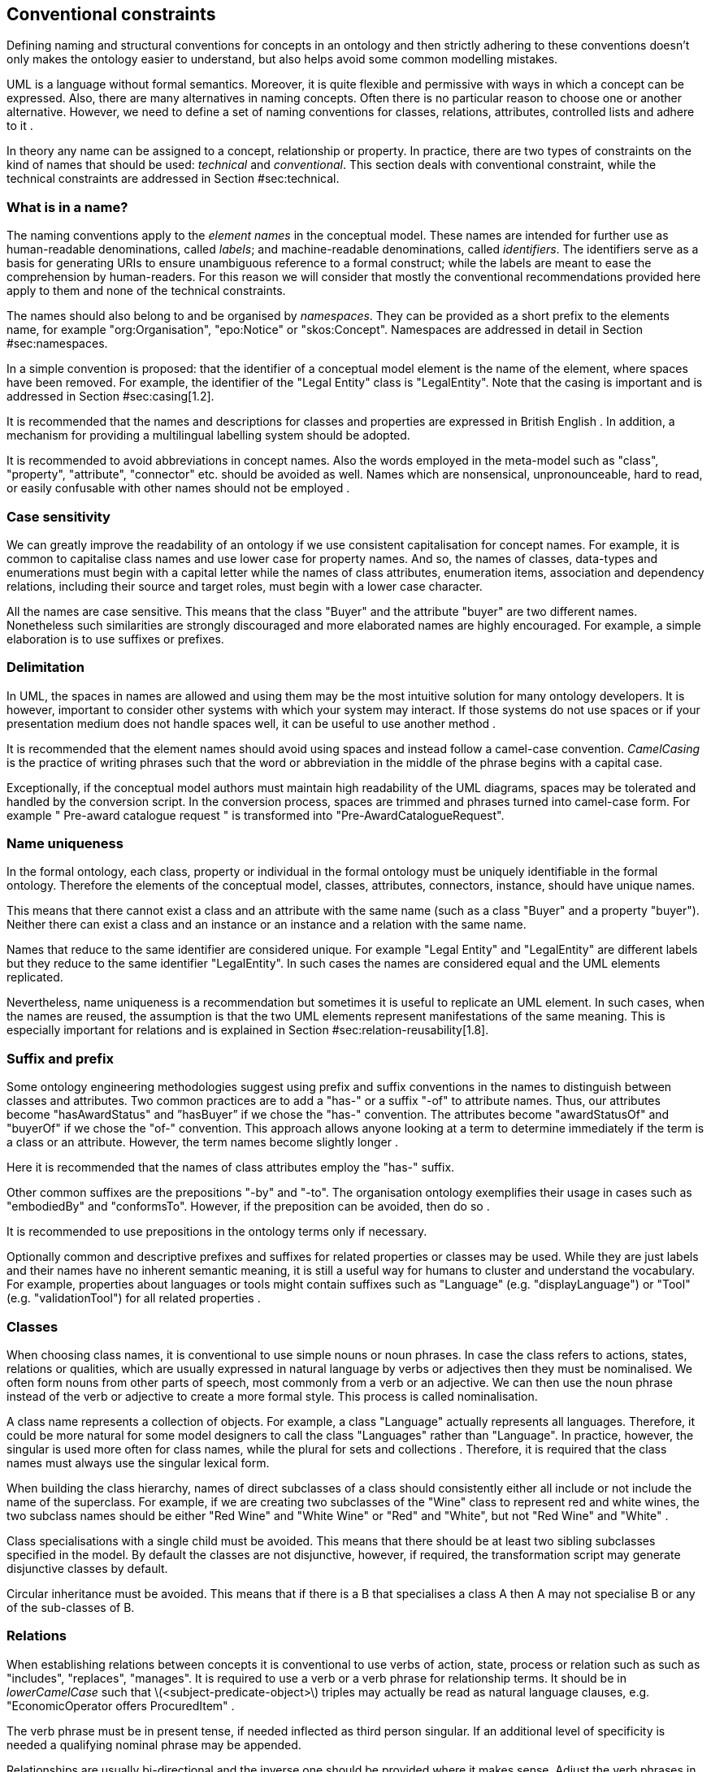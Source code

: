 [[sec:conventional]]
== Conventional constraints

Defining naming and structural conventions for concepts in an ontology and then strictly adhering to these conventions doesn’t only makes the ontology easier to understand, but also helps avoid some common modelling mistakes.

UML is a language without formal semantics. Moreover, it is quite flexible and permissive with ways in which a concept can be expressed. Also, there are many alternatives in naming concepts. Often there is no particular reason to choose one or another alternative. However, we need to define a set of naming conventions for classes, relations, attributes, controlled lists and adhere to it .

In theory any name can be assigned to a concept, relationship or property. In practice, there are two types of constraints on the kind of names that should be used: _technical_ and _conventional_. This section deals with conventional constraint, while the technical constraints are addressed in Section #sec:technical[[sec:technical]].

[[sec:name]]
=== What is in a name?

The naming conventions apply to the _element names_ in the conceptual model. These names are intended for further use as human-readable denominations, called _labels_; and machine-readable denominations, called _identifiers_. The identifiers serve as a basis for generating URIs to ensure unambiguous reference to a formal construct; while the labels are meant to ease the comprehension by human-readers. For this reason we will consider that mostly the conventional recommendations provided here apply to them and none of the technical constraints.

The names should also belong to and be organised by _namespaces_. They can be provided as a short prefix to the elements name, for example "org:Organisation", "epo:Notice" or "skos:Concept". Namespaces are addressed in detail in Section #sec:namespaces[[sec:namespaces]].

In a simple convention is proposed: that the identifier of a conceptual model element is the name of the element, where spaces have been removed. For example, the identifier of the "Legal Entity" class is "LegalEntity". Note that the casing is important and is addressed in Section #sec:casing[1.2].

It is recommended that the names and descriptions for classes and properties are expressed in British English . In addition, a mechanism for providing a multilingual labelling system should be adopted.

It is recommended to avoid abbreviations in concept names. Also the words employed in the meta-model such as "class", "property", "attribute", "connector" etc. should be avoided as well. Names which are nonsensical, unpronounceable, hard to read, or easily confusable with other names should not be employed .

[[sec:casing]]
=== Case sensitivity

We can greatly improve the readability of an ontology if we use consistent capitalisation for concept names. For example, it is common to capitalise class names and use lower case for property names. And so, the names of classes, data-types and enumerations must begin with a capital letter while the names of class attributes, enumeration items, association and dependency relations, including their source and target roles, must begin with a lower case character.

All the names are case sensitive. This means that the class "Buyer" and the attribute "buyer" are two different names. Nonetheless such similarities are strongly discouraged and more elaborated names are highly encouraged. For example, a simple elaboration is to use suffixes or prefixes.

[[sec:delimitation]]
=== Delimitation

In UML, the spaces in names are allowed and using them may be the most intuitive solution for many ontology developers. It is however, important to consider other systems with which your system may interact. If those systems do not use spaces or if your presentation medium does not handle spaces well, it can be useful to use another method .

It is recommended that the element names should avoid using spaces and instead follow a camel-case convention. _CamelCasing_ is the practice of writing phrases such that the word or abbreviation in the middle of the phrase begins with a capital case.

Exceptionally, if the conceptual model authors must maintain high readability of the UML diagrams, spaces may be tolerated and handled by the conversion script. In the conversion process, spaces are trimmed and phrases turned into camel-case form. For example " Pre-award catalogue request " is transformed into "Pre-AwardCatalogueRequest".

[[sec:uniqueness]]
=== Name uniqueness

In the formal ontology, each class, property or individual in the formal ontology must be uniquely identifiable in the formal ontology. Therefore the elements of the conceptual model, classes, attributes, connectors, instance, should have unique names.

This means that there cannot exist a class and an attribute with the same name (such as a class "Buyer" and a property "buyer"). Neither there can exist a class and an instance or an instance and a relation with the same name.

Names that reduce to the same identifier are considered unique. For example "Legal Entity" and "LegalEntity" are different labels but they reduce to the same identifier "LegalEntity". In such cases the names are considered equal and the UML elements replicated.

Nevertheless, name uniqueness is a recommendation but sometimes it is useful to replicate an UML element. In such cases, when the names are reused, the assumption is that the two UML elements represent manifestations of the same meaning. This is especially important for relations and is explained in Section #sec:relation-reusability[1.8].

[[sec:suffix-prefix]]
=== Suffix and prefix

Some ontology engineering methodologies suggest using prefix and suffix conventions in the names to distinguish between classes and attributes. Two common practices are to add a "has-" or a suffix "-of" to attribute names. Thus, our attributes become "hasAwardStatus" and ”hasBuyer” if we chose the "has-" convention. The attributes become "awardStatusOf" and "buyerOf" if we chose the "of-" convention. This approach allows anyone looking at a term to determine immediately if the term is a class or an attribute. However, the term names become slightly longer .

Here it is recommended that the names of class attributes employ the "has-" suffix.

Other common suffixes are the prepositions "-by" and "-to". The organisation ontology exemplifies their usage in cases such as "embodiedBy" and "conformsTo". However, if the preposition can be avoided, then do so .

It is recommended to use prepositions in the ontology terms only if necessary.

Optionally common and descriptive prefixes and suffixes for related properties or classes may be used. While they are just labels and their names have no inherent semantic meaning, it is still a useful way for humans to cluster and understand the vocabulary. For example, properties about languages or tools might contain suffixes such as "Language" (e.g. "displayLanguage") or "Tool" (e.g. "validationTool") for all related properties .

[[sec:classes]]
=== Classes

When choosing class names, it is conventional to use simple nouns or noun phrases. In case the class refers to actions, states, relations or qualities, which are usually expressed in natural language by verbs or adjectives then they must be nominalised. We often form nouns from other parts of speech, most commonly from a verb or an adjective. We can then use the noun phrase instead of the verb or adjective to create a more formal style. This process is called nominalisation.

A class name represents a collection of objects. For example, a class "Language" actually represents all languages. Therefore, it could be more natural for some model designers to call the class "Languages" rather than "Language". In practice, however, the singular is used more often for class names, while the plural for sets and collections . Therefore, it is required that the class names must always use the singular lexical form.

When building the class hierarchy, names of direct subclasses of a class should consistently either all include or not include the name of the superclass. For example, if we are creating two subclasses of the "Wine" class to represent red and white wines, the two subclass names should be either "Red Wine" and "White Wine" or "Red" and "White", but not "Red Wine" and "White" .

Class specialisations with a single child must be avoided. This means that there should be at least two sibling subclasses specified in the model. By default the classes are not disjunctive, however, if required, the transformation script may generate disjunctive classes by default.

Circular inheritance must be avoided. This means that if there is a B that specialises a class A then A may not specialise B or any of the sub-classes of B.

[[sec:relations]]
=== Relations

When establishing relations between concepts it is conventional to use verbs of action, state, process or relation such as such as "includes", "replaces", "manages". It is required to use a verb or a verb phrase for relationship terms. It should be in _lowerCamelCase_ such that latexmath:[$<subject-predicate-object>$] triples may actually be read as natural language clauses, e.g. "EconomicOperator offers ProcuredItem" .

The verb phrase must be in present tense, if needed inflected as third person singular. If an additional level of specificity is needed a qualifying nominal phrase may be appended.

Relationships are usually bi-directional and the inverse one should be provided where it makes sense. Adjust the verb phrases in the predicates as appropriate, usually, by employing the _active and passive voice_ in the term formulation brings the desired result. For example, "uses/isUsedBy" and "refersTo/isReferredToBy" or "offers/isOfferedBy" .

The name of the inverse relation should not be semantically inverted verb, such as in case of "buys/sells" , "open/closes". The semantically inverted dichotomies must be modelled in separate connectors because they represent different relations. For example the dichotomy "buys/sells" should be modelled as two pairs: "buys/isBoughtBy" and "sells/isSoldBy".

When the relation is of different nature, more like an attribute, then prefixing and suffixing techniques can be employed. For example, in the Organisation Ontology , the concepts of an "Organisation" and a "Site" are defined along with two relationships that are the inverse of each other: "Organisation hasSite Site" and "Site siteOf Organisation" .

It is recommended that each relationship includes a definition of its inverse.

Models should define such inverse pairs for relationships although this does not extend to attributes. For example, Dublin Core includes a property of "dateAccepted", there is no inverse property that would link a given date, which is expressed as a simple value, to all the documents accepted for publication on that date.

[[sec:relation-reusability]]
=== Relations reusability

The relation names should be chosen so that there is a balance of accuracy and precision on one hand and the relation reusability on the other hand. These two dimensions are inversely correlated: the higher the reuse the lower the accuracy and vice versa.

On one hand, if we choose more generic predicates such as "isSpecifiedIn" this tends towards maximising relation reusability across the model. Yet at the same time the risk of overloading the relation meaning also increases.

On the other hand, the above risk could be mitigated by simply appending the range class to the relation name: such "isSpecifiedInContract" and such "isSpecifiedInProcedure" following the following naming pattern: . This ensures predicate uniqueness and maximum level of specificity at the cost of reusability across and beyond the model. The latter can be achieved through inference, but an additional predicate inheritance structure must be defined. Another risk is that a change or evolution of the name of the class has a direct impact on all incoming predicates, and thus raising the chances of errors. This in turn may decrease the model agility and elasticity.

Optionally, the transformation process from the conceptual model to the formal ontology, may contain a mechanism of appending the name of the range class to the predicate name in order to automatically produce a predicate with higher specificity, shall this be required.

[[sec:attributes]]
=== Attributes

When creating attribute names, it is conventional to use simple nouns such as "name", "weight", "colour". Attributes are a special type of relations that describe an entity in terms of its qualities. And so, to be consistent with the above convention and in order to increase the clarity, it is recommended to employ the prefix "has-" for each attribute even if it does not add much to the term’s meaning. So, it is preferred to use terms such as "hasName", "hasWeight" and "hasColour".

It is recommended to use simple nouns for attribute names prepended with the verb "has-".

To avoid laborious mechanical work of adding the prefix, it is possible to rely on the convention that the attribute names starting with a capital letter must be read as having the "has-" prefix. It means that the transformation script will prepend the "has-" prefix to all attributes starting with a capital letter.

By default, the attribute multiplicity is "1". This should be read as any number which is expressed as "0..*". In special cases, a list of custom default multiplicities is defined for the transformation script. That means that some data types or classes that are used as attribute types are paired with a default multiplicity, for example "1..1", "0..1", "2..2".

[[sec:controlled-list]]
=== Controlled lists

The controlled list is a carefully selected list of words and phrases and is often employed in the modelling practices. The controlled list has a name and a set of terms. For example the list of grammatical genders can be named "Gender" and comprise the terms "masculine", "feminine", "neuter" and "utrum".

It is required that the controlled lists are named using nouns or nominal phrases starting with a capital letter. The enumeration items must start with a lower case.

As a rule of thumb, but not always, the relationship between the controlled list as a whole and its comprising elements can be informally conceptualised as a class-instance, class-subclass, set-item, or part-whole.

[[sec:descriptions]]
=== Notes, descriptions and comments

Large emphasis is set on the naming conventions. Nonetheless, most often, a good name is insufficient for an accurate or easy comprehension by human-readers. To mitigate this and increase the conceptual richness, practitioners may wish to provide human readable definitions, notes, examples and comments grasping the underlying assumptions, usage examples, additional explanations and other types of information.

It is recommended that each element is defined by a crisp, one-line definition. The definition starts with a capital letter and ends with a period.

A description may provide complementary information concerning the usage of the element or its relation to relevant standards. For example, a description may contain recommendations about which controlled vocabularies to use, describe the underlying assumptions and additional explanations for reducing ambiguity. Descriptions may contain multiple paragraphs separated by blank lines. The descriptions should not paraphrase the definitions.

In case the model editor provides concrete examples of possible element values or instances then they shall be provided as a comma-separated list. Each example value is enclosed in quotes and is optionally followed by a short explanation enclosed in parentheses .